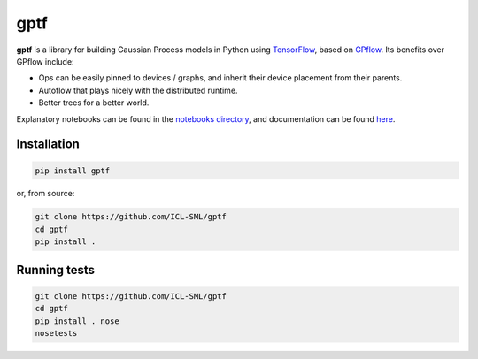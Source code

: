 ====
gptf
====

**gptf** is a library for building Gaussian Process models in Python using
TensorFlow_, based on GPflow_. Its benefits over
GPflow include:

- Ops can be easily pinned to devices / graphs, and inherit their device
  placement from their parents.
- Autoflow that plays nicely with the distributed runtime.
- Better trees for a better world.

Explanatory notebooks can be found in the `notebooks directory`_,
and documentation can be found here_.

.. _TensorFlow: https://www.tensorflow.org
.. _GPflow: https://github.com/GPflow/GPflow
.. _notebooks directory: notebooks
.. _here: http://icl-sml.github.io/gptf/


Installation
------------

.. code:: bash

   pip install gptf

or, from source:

.. code:: bash

   git clone https://github.com/ICL-SML/gptf
   cd gptf
   pip install .


Running tests
-------------

.. code:: bash

  git clone https://github.com/ICL-SML/gptf
  cd gptf
  pip install . nose
  nosetests

